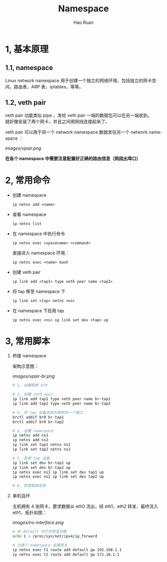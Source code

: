 #+TITLE:     Namespace
#+AUTHOR:    Hao Ruan
#+EMAIL:     ruanhao1116@gmail.com
#+LANGUAGE:  en
#+LINK_HOME: http://www.github.com/ruanhao
#+HTML_HEAD: <link rel="stylesheet" type="text/css" href="../css/style.css" />
#+OPTIONS:   H:2 num:3 \n:nil @:t ::t |:t ^:{} _:{} *:t TeX:t LaTeX:t
#+STARTUP:   showall


* 1, 基本原理

** 1.1, namespace

Linux network namespace 用于创建一个独立的网络环境，包括独立的网卡空间，路由表，ARP 表，iptables，等等。

** 1.2, veth pair

veth pair 功能类似 pipe ，发给 veth pair 一端的数据包可以在另一端收到。\\
就好像安装了两个网卡，并且之间用网线连接起来了。

veth pair 可以用于将一个 network namespace 数据发往另一个 network namespace ：

[[images/vpair.png]]

*在各个 namespace 中需要注意配置好正确的路由信息（网段出埠口）*


* 2, 常用命令

- 创建 namespace

  =ip netns add <name>=

- 查看 namespace

  =ip netns list=

- 在 namespace 中执行命令

  =ip netns exec <spacename> <command>=

  直接进入 namespace 环境：

  =ip netns exec <name> bash=

- 创建 veth pair

  =ip link add <tap1> type veth peer name <tap2>=

- 将 tap 移至 namespace 下

  =ip link set <tap> netns <ns>=

- 在 namespace 下启用 tap

  =ip netns exec <ns> ip link set dev <tap> up=


* 3, 常用脚本

1) 桥接 namespace

  架构示意图：

  [[images/vpair-br.png]]

  #+BEGIN_SRC sh
    # 1, 创建网桥 br0

    # 2, 创建 veth pair
    ip link add tap1 type veth peer name br-tap1
    ip link add tap2 type veth peer name br-tap2

    # 3, 将 tap 设备添加为网桥的一个接口
    brctl addif br0 br-tap1
    brctl addif br0 br-tap2

    # 4, 设置 namespace
    ip netns add ns1
    ip netns add ns2
    ip link set tap1 netns ns1
    ip link set tap2 netns ns2

    # 5, 启用 tap 设备
    ip link set dev br-tap1 up
    ip link set dev br-tap2 up
    ip netns exec ns1 ip link set dev tap1 up
    ip netns exec ns2 ip link set dev tap2 up

    # 6, 检查路由信息
  #+END_SRC

2) 单机自环

   主机拥有 4 张网卡，要求数据从 eth0 流出，经 eth1，eth2 转发，最终流入 eth1，拓扑如图：

   [[images/ns-interface.png]]

   #+BEGIN_SRC sh
   # 在 default 中打开转发功能
   echo 1 > /proc/sys/net/ipv4/ip_forward

   # 为两个 namespace 设置网关
   ip netns exec t1 route add default gw 192.168.1.1
   ip netns exec t2 route add default gw 172.16.1.1
   #+END_SRC
